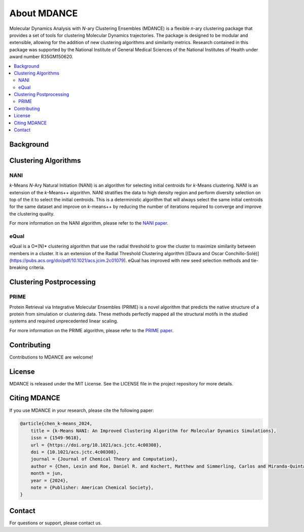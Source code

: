 About MDANCE
============
.. raw:: html

    <p align="center">
    <img src="_static/mdance.png" width="300" height=auto align="center"></a></p>

Molecular Dynamics Analysis with *N*-ary Clustering Ensembles (MDANCE) is a flexible 
*n*-ary clustering package that provides a set of tools for clustering Molecular 
Dynamics trajectories. The package is designed to be modular and extensible, allowing 
for the addition of new clustering algorithms and similarity metrics. Research contained 
in this package was supported by the National Institute of General Medical Sciences of 
the National Institutes of Health under award number R35GM150620.

.. contents::
   :local:
   :depth: 2

Background
----------

Clustering Algorithms
---------------------
NANI
~~~~
.. raw:: html

    <p align="center">
        <img src="_static/nani-logo.PNG" width="150" height="auto" align="center">
    </p>

*k*-Means *N*-Ary Natural Initiation (NANI) is an algorithm for
selecting initial centroids for *k*-Means clustering. NANI is an
extension of the *k*-Means++ algorithm. NANI stratifies the data to high
density region and perform diversity selection on top of the it to
select the initial centroids. This is a deterministic algorithm that
will always select the same initial centroids for the same dataset and
improve on *k*-means++ by reducing the number of iterations required to
converge and improve the clustering quality.

For more information on the NANI algorithm, please refer to the `NANI
paper <https://doi.org/10.1021/acs.jctc.4c00308>`__.

eQual
~~~~~
eQual is a O*(N)* clustering algorithm that use the radial threshold to grow the cluster to 
maximize similarity between members in a cluster. It is an extension of the Radial Threshold 
Clustering algorithm [(Daura and Oscar Conchillo-Solé)](https://pubs.acs.org/doi/pdf/10.1021/acs.jcim.2c01079). 
eQual has improved with new seed selection methods and tie-breaking criteria.

Clustering Postprocessing
-------------------------
PRIME
~~~~~
.. raw:: html
    
    <h3 align="center"> 
        <img src="_static/logo.png" width="800" height="auto" align="center">
        &nbsp;
        <p><b>🪄 Predict Protein Structure with Precision 🪄</b></p>
    </h3>

Protein Retrieval via Integrative Molecular Ensembles (PRIME) is a novel
algorithm that predicts the native structure of a protein from
simulation or clustering data. These methods perfectly mapped all the
structural motifs in the studied systems and required unprecedented
linear scaling.

For more information on the PRIME algorithm, please refer to the `PRIME
paper <https://pubs.acs.org/doi/abs/10.1021/acs.jctc.4c00362>`__.

Contributing
------------
Contributions to MDANCE are welcome! 

License
-------
MDANCE is released under the MIT License. See the LICENSE file in the project repository for more details.

Citing MDANCE
-------------
If you use MDANCE in your research, please cite the following paper:

.. code-block:: bibtex

    @article{chen_k-means_2024,
        title = {k-Means NANI: An Improved Clustering Algorithm for Molecular Dynamics Simulations},
        issn = {1549-9618},
        url = {https://doi.org/10.1021/acs.jctc.4c00308},
        doi = {10.1021/acs.jctc.4c00308},
        journal = {Journal of Chemical Theory and Computation},
        author = {Chen, Lexin and Roe, Daniel R. and Kochert, Matthew and Simmerling, Carlos and Miranda-Quintana, Ramón Alain},
        month = jun,
        year = {2024},
        note = {Publisher: American Chemical Society},
    }

Contact
-------
For questions or support, please contact us.
